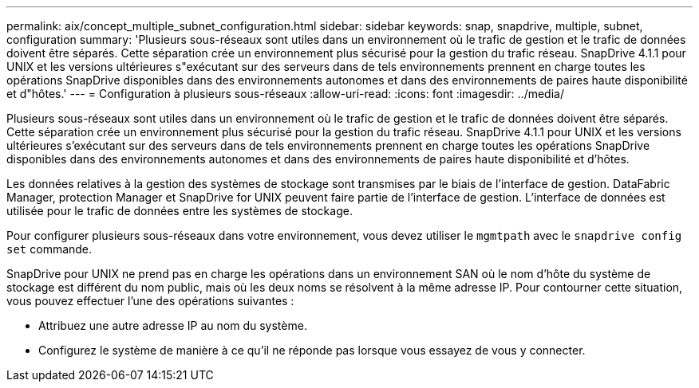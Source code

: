 ---
permalink: aix/concept_multiple_subnet_configuration.html 
sidebar: sidebar 
keywords: snap, snapdrive, multiple, subnet, configuration 
summary: 'Plusieurs sous-réseaux sont utiles dans un environnement où le trafic de gestion et le trafic de données doivent être séparés. Cette séparation crée un environnement plus sécurisé pour la gestion du trafic réseau. SnapDrive 4.1.1 pour UNIX et les versions ultérieures s"exécutant sur des serveurs dans de tels environnements prennent en charge toutes les opérations SnapDrive disponibles dans des environnements autonomes et dans des environnements de paires haute disponibilité et d"hôtes.' 
---
= Configuration à plusieurs sous-réseaux
:allow-uri-read: 
:icons: font
:imagesdir: ../media/


[role="lead"]
Plusieurs sous-réseaux sont utiles dans un environnement où le trafic de gestion et le trafic de données doivent être séparés. Cette séparation crée un environnement plus sécurisé pour la gestion du trafic réseau. SnapDrive 4.1.1 pour UNIX et les versions ultérieures s'exécutant sur des serveurs dans de tels environnements prennent en charge toutes les opérations SnapDrive disponibles dans des environnements autonomes et dans des environnements de paires haute disponibilité et d'hôtes.

Les données relatives à la gestion des systèmes de stockage sont transmises par le biais de l'interface de gestion. DataFabric Manager, protection Manager et SnapDrive for UNIX peuvent faire partie de l'interface de gestion. L'interface de données est utilisée pour le trafic de données entre les systèmes de stockage.

Pour configurer plusieurs sous-réseaux dans votre environnement, vous devez utiliser le `mgmtpath` avec le `snapdrive config set` commande.

SnapDrive pour UNIX ne prend pas en charge les opérations dans un environnement SAN où le nom d'hôte du système de stockage est différent du nom public, mais où les deux noms se résolvent à la même adresse IP. Pour contourner cette situation, vous pouvez effectuer l'une des opérations suivantes :

* Attribuez une autre adresse IP au nom du système.
* Configurez le système de manière à ce qu'il ne réponde pas lorsque vous essayez de vous y connecter.

